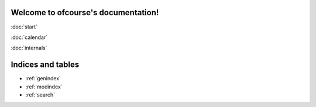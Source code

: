 .. ofcourse documentation master file, created by
   sphinx-quickstart on Sat Nov 22 09:16:35 2014.
   You can adapt this file completely to your liking, but it should at least
   contain the root `toctree` directive.

Welcome to ofcourse's documentation!
====================================

:doc:`start`

:doc:`calendar`

:doc:`internals`


Indices and tables
==================

* :ref:`genindex`
* :ref:`modindex`
* :ref:`search`


